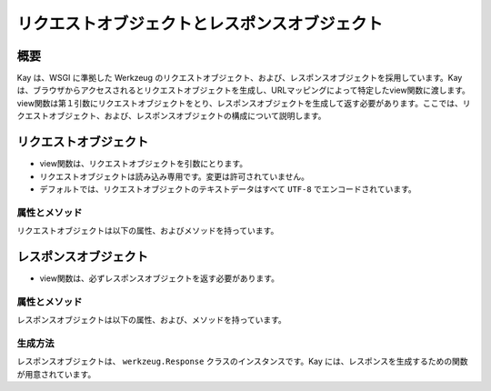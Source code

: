 ==============================================
リクエストオブジェクトとレスポンスオブジェクト
==============================================

概要
====

Kay は、WSGI に準拠した Werkzeug のリクエストオブジェクト、および、レスポンスオブジェクトを採用しています。Kay は、ブラウザからアクセスされるとリクエストオブジェクトを生成し、URLマッピングによって特定したview関数に渡します。view関数は第１引数にリクエストオブジェクトをとり、レスポンスオブジェクトを生成して返す必要があります。ここでは、リクエストオブジェクト、および、レスポンスオブジェクトの構成について説明します。


リクエストオブジェクト
======================

* view関数は、リクエストオブジェクトを引数にとります。
* リクエストオブジェクトは読み込み専用です。変更は許可されていません。
* デフォルトでは、リクエストオブジェクトのテキストデータはすべて ``UTF-8`` でエンコードされています。


属性とメソッド
--------------

リクエストオブジェクトは以下の属性、およびメソッドを持っています。

.. method:: _get_file_stream(total_content_length, content_type, filename=None, content_length=None)

   ファイルアップロードのストリームを取得するために呼ばれます。

   これは、ファイルのような書き込み、読み込み、ともに可能な ``read()`` , ``readline()`` , ``seek()`` メソッドもったファイルのようなクラスを提供しなければなりません。

   総コンテンツ長が 500KB を超える場合、デフォルトの実装では一時ファイルを返します。多くのブラウザが総コンテンツ長のみを提供するだけで、ファイルのコンテンツ長を提供しないからです。

   :param total_content_length: リクエスト中のすべてのデータの総コンテンツ長です。この値は存在することが保証されています。
   :param content_type: アップロードされたファイルの mimetype です。
   :param filename: アップロードされたファイルのファイル名です。おそらく ``None`` です。
   :param content_length: ファイルの長さです。Webブラウザがこの値を提供しないため、通常は提供されません。

.. method:: _form_parsing_failed(error)

   フォームデータのパースに失敗したら呼ばれます。このメソッドは、現在ではマルチパートアップロードが失敗したときのみ呼び出されます。デフォルトではなにもしません。
   
.. attribute:: accept_charsets

   クライアントがサポートしている文字セットのリストです。 `CharsetAccept　<http://werkzeug.pocoo.org/documentation/0.5.1/datastructures.html#werkzeug.CharsetAccept>`_ オブジェクトとして提供されます。

.. attribute:: accept_encodings

   クライアントが許容しているエンコーディングのリストです。HTTP の用語において、gzipのようなエンコーディングの圧縮です。 文字セットについては ``accept_charsets`` を参照して下さい。

.. attribute:: accept_languages

   クライアントが許容している言語のリストです。 `LanguageAccept <http://werkzeug.pocoo.org/documentation/0.5.1/datastructures.html#werkzeug.LanguageAccept>`_ オブジェクトとして提供されます。

.. attribute:: accept_mimetypes

   クライアントがサポートしている mimetype のリストです。 `MIMEAccept <http://werkzeug.pocoo.org/documentation/0.5.1/datastructures.html#werkzeug.MIMEAccept>`_ オブジェクトとして提供されます。

.. attribute:: access_route

   フォワードヘッダがある場合、クライアントのIPからサーバの直前のプロキシサーバまでのIPアドレスのリストが格納されます。
  
.. classmethod:: application(f)

   リクエストを第１引数にとる受け取るレスポンダとして、関数をデコレートできます。 ``responder`` デコレータのように機能しますが、関数は第１引数にリクエストオブジェクトをとります。

   .. code-block:: python

   	  @Request.application
	  def my_wsgi_app(request):
   	  	  return Response('Hello World!')

   :param f: デコレートする WSGI コーラブル
   :rtype: 新しい WSGI コーラブル


.. attribute:: args

   パースされたURLパラメータです。 `ImmutableMultiDict <http://werkzeug.pocoo.org/documentation/0.5.1/datastructures.html#werkzeug.ImmutableMultiDict>`_ に格納されます。

.. attribute:: authorization

   パースされたフォームの中の ``Authorization`` オブジェクトです。

.. attribute:: base_url

   ``url`` と似ていますが、クエリ文字列が省かれています。

.. attribute:: cache_control

   受信したキャッシュコントロールヘッダを `RequestCacheControl <http://werkzeug.pocoo.org/documentation/0.5.1/datastructures.html#werkzeug.RequestCacheControl>`_ オブジェクトとして提供します。

.. attribute:: charset

   リクエストの文字セットです。デフォルト値は ``UTF-8`` です。

.. attribute:: content_length

   Content-Length エンティティヘッダフィールドは、受信者に送信されるエンティティボディのサイズを示します。HEAD メソッドの場合は GET リクエストされた場合に送信されるエンティティボディのサイズを示します。

.. attribute:: content_type

   Content-Type エンティティヘッダフィールドは、受信者に送信されるエンティティボディのメディアタイプを示します。HEADメソッドの場合、GET リクエストされた場合に送信されるエンティティボディのメディアタイプを示します。

.. attribute:: cookies

   ディクショナリとして、cookieの値を扱うことができます。

.. attribute:: data

   バッファリングされたクライアントからの入力データを文字列に読み込みます。普通は ``data`` にアクセスする方法としてはよくない方法です。クライアントが、サーバのメモリに問題を引き起こすために、何十メガバイトものデータを送ることができてしまうためです。

   これを避けるには、 ``content_length`` を先にチェックしてください。

.. attribute:: date

   Date ジェネラルヘッダフィールドは、メッセージが生成された日付と時間を表します。RFC 822の orig-date と同じセマンティクスをもっています。

.. attribute:: encoding_errors

   エラーハンドリングプロシージャです。デフォルト値は ``ignore`` です。

.. attribute:: environ

   リクエストオブジェクトがデータを取り扱うための WSGI環境 です。

.. attribute:: files

   アップロードされたすべてのファイルを格納した ``MultiDict`` オブジェクトです。 ``files`` のそれぞれのキーは ``<input type="file" name="">`` のnameです。それぞれの値は Werkzeug の ``FileStorage`` オブジェクトです。

   ``files`` は、リクエストメソッドが ``POST`` か ``PUT`` で、ポストされた ``<form>`` が ``enctype="multipart/form-data"`` を持つ場合のみデータを持ちます。そうでない場合は空です。

.. attribute:: form

   フォームのパラメータです。現状、この関数が返すディクショナリの中身がサブミットされたフォームデータと同じ順序かどうかは保証されていません。

   
   .. seealso:: :doc:`forms-usage`

   
.. classmethod:: from_values(*args, **kwargs)

   提供された値をもとに、リクエストオブジェクトを新たに生成します。もし `environ` が与えられていれば、不足している値はそこから提供されます。URL からのリクエストをシミュレートする必要がある場合、簡単なスクリプトを書くのにはこのメソッドは便利です。ただし、このメソッドをユニットテストには使用しないでください。フル機能のクライアントオブジェクト( ``Client`` )があり、マルチパートのリクエストの生成、 cookie のサポートなどが可能です。
  
.. attribute:: headers

   WSGI 環境由来のヘッダです。変更不可の `EnvironHeaders <http://werkzeug.pocoo.org/documentation/0.5.1/datastructures.html#werkzeug.EnvironHeaders>`_ です。

.. attribute:: host

   ホストです。取得可能であればポートも含みます。

.. attribute:: host_url

   スキーム名つきのホストです。

.. attribute:: if_match

   If-Match ヘッダ中のすべてのetags を格納したオブジェクトです。  

.. attribute:: if_modified_since

   パースされた ``If-Modified_Since`` ヘッダが ``datetime`` オブジェクトして格納されています。

.. attribute:: if_none_match

   ``If-None-Match`` ヘッダ中のすべてのetagsを格納したオブジェクトです。  

.. attribute:: if_unmodified_since

   パースされた ``If-Unmodified_Since`` ヘッダが ``datetime`` オブジェクトして格納されています。
  
.. attribute:: is_behind_proxy

   HTTP プロキシの後ろでアプリケーションが起動している場合に ``True`` となります。

.. attribute:: is_multiprocess

   複数のプロセスを生成している WSGI サーバによってアプリケーションが提供されている場合に ``True`` となるブール値です。

.. attribute:: is_multithread

   マルチスレッドの WSGI サーバによってアプリケーションが提供されている場合に ``True`` となるブール値です。

.. attribute:: is_run_once

   アプリケーションがプロセスの生存期間中に一度だけ実行であろう場合は ``True`` になるブール値です。例えば CGI のような場合にあたりますが、一度だけ実行されることは保証されていません。

.. attribute:: is_secure

   セキュアなリクエストの場合 ``True`` となります。

.. attribute:: is_xhr

   リクエストが JavaScript XMLHttpRequest を介して発行された場合、 ``True`` になります。ライブラリが ``X-Requested-With`` ヘッダをサポートし、 ``XMLHttpRequest`` をセットしている場合のみ機能します。prototype, jQuery, Mochikitなどが上記をサポートしています。

.. attribute:: lang

   ブラウザの言語設定です。

.. attribute:: max_content_length

   コンテント長の最大値です。この値はフォームデータをパースする関数( `parse_form_data() <http://werkzeug.pocoo.org/documentation/dev/http.html#werkzeug.parse_form_data>`_ )に渡されます。値がセットされていて、 ``form`` や ``file`` 属性にアクセスされ、指定した値を超える転送があってパースが失敗する場合、 `RequestEntityTooLarge <http://werkzeug.pocoo.org/documentation/dev/exceptions.html#werkzeug.exceptions.RequestEntityTooLarge>`_ エクセプションがあがります。

.. attribute:: max_form_memory_size

   フォームフィールドの最大サイズです。この値はフォームデータをパースする関数( `parse_form_data() <http://werkzeug.pocoo.org/documentation/dev/http.html#werkzeug.parse_form_data>`_ )に渡されます。値がセットされていて、 ``form`` や ``file`` 属性にアクセスされ、ポストデータ用のメモリーデータが指定した値を超えると、 `RequestEntityTooLarge <http://werkzeug.pocoo.org/documentation/dev/exceptions.html#werkzeug.exceptions.RequestEntityTooLarge>`_ エクセプションがあがります。

.. attribute:: max_forwards

   Max-Forwards リクエストヘッダフィールドは、 TRACE と OPTIONS メソッドに、リクエストを別のサーバへフォワードするプロキシやゲートウェイの数を制限する仕組みを提供します。

.. attribute:: method

   HTTPメソッドです。 ``GET`` or ``POST``

.. attribute:: mimetype

   ``content-type`` と似ていますが、パラメータ（例：文字セット、型など）がありません。例えば、コンテントタイプが ``text/html; charset=utf-8`` の場合、mimetypeは ``'text/html'`` となります。

.. attribute:: mimetype_params

   mimetypeパラメータがディクショナリで格納されています。例えば、コンテントタイプが ``text/html; charset=utf-8`` の場合、パラメータは ``{'charset': 'utf-8'}`` のようになっています。

.. attribute:: path

  リクエストされたパスがUnicodeで格納されます。WSGI環境のパスと同じようなものですが、常にスラッシュが含まれます。ルートへの対するアクセスでも同様です。

.. attribute:: pragma

   Pragmaジェネラルヘッダフィールドは、リクエスト/レスポンス連鎖中のあらゆる受信者にも適用されるであろう実装の特別な指示を示すために使われます。全ての pragma 指示子は、プロトコルの視点から見ればオプショナルな振る舞いを指定しますが、その振る舞いが指示子と一致していることを要求するシステムがあるかもしれません。
  

.. attribute:: query_string

   URLパラメータです。バイトストリングで格納されています。

.. attribute:: referrer

   Referer[原文ママ] リクエストヘッダフィールドは、Request-URI が取得されたリソースのアドレス (URI) をクライアントに示させます。

.. attribute:: remote_addr

   クライアントのリモートアドレスです。

.. attribute:: remote_user

   ユーザ認証を有効にしている場合、ユーザ名が格納されます。

.. attribute:: script_root

   末尾のスラッシュを取り除いた、スクリプトのルートパスです。

.. attribute:: session

   セッションデータが格納されています。セッション機能を有効にすると使用できます。


   .. seealso:: :doc:`session`

.. attribute:: shallow

   リクエストがenvironのshallow copyである場合、 ``True`` が格納されています。

.. attribute:: stream

   もしサブミットされたデータがマルチパートでないか、urlエンコードされたフォームデータでない場合、パースされたストリームが格納されます。このストリームはフォームデータパーサモジュールがパース後に残したストリームです。これは、 WSGI インプットストリームそのものではなく、呼び出し元が ``Content-Length`` を読み込まない危険性を避けるため、ストリームのラッパを返します。

.. attribute:: url

   URLです。

.. attribute:: url_charset

   URLに使われる文字セットです。デフォルトは ``charset`` の値になっています。

.. attribute:: url_root

   ホストネームのついた完全なURLです。これはアプリケーションルートです。

.. attribute:: user

   ユーザ認証を有効にしている場合、 ``settings.py`` の ``AUTH_USER_MODEL`` で指定したユーザオブジェクトが格納されます。

   
   .. seealso:: :doc:`auth`

.. attribute:: user_agent

   現在のユーザエージェントです。

.. attribute:: values

   ``args`` や ``form`` のための、ディクショナリです。





レスポンスオブジェクト
======================

* view関数は、必ずレスポンスオブジェクトを返す必要があります。

属性とメソッド
--------------

レスポンスオブジェクトは以下の属性、および、メソッドを持っています。


.. method:: add_etag(overwrite=False, weak=False)

   現在のオブジェクトに etag を追加します。   

.. attribute:: age
   
   Age レスポンスヘッダは、オリジンサーバにおいてレスポンス（または、その再検証が) が生成されてからの、送信者の推定経過時間を示します。

   Age の値は、負値でない10進数の整数で、秒で時間を表します。

.. attribute:: allow

   Allow エンティティヘッダフィールドは、 Request-URI によって識別されたリソースによってサポートされているメソッドのセットを示します。このフィールドの目的は、リソースに関する有効なメソッドを受信者に厳密に知らせることです。Allow ヘッダは 405 (Method Not Allowed) レスポンス中に存在しなければなりません。

.. attribute:: cache_control

   Cache-Control ジェネラルヘッダフィールドは、リクエスト/レスポンス連鎖の間のすべてのキャッシングメカニズムが従わなければならない指示を記述するために使用されます。

.. attribute:: charset

   レスポンスの文字セットです。

.. attribute:: close()

   可能であれば、ラップされたレスポンスをクローズします。

.. attribute:: content_encoding

   Content-Encoding エンティティヘッダフィールドは、メディアタイプの修飾子として使用されます。その値はどのコンテンツエンコーディングが追加で、エンティティボディに適用されているか、そしてその結果、 Content-Type ヘッダフィールドによって参照されるメディアタイプを取得するのためには、どのデコーディングメカニズムが適用されなければならないのかを示します。

.. attribute:: content_language

   Content-Language エンティティヘッダフィールドは、付随するエンティティの読者の自然言語を表します。ただし、エンティティボディで使われている言語全部とは一致しないかもしれないので気をつけてください。

.. attribute:: content_length

   Content-Length エンティティヘッダフィールドは、受信者に送信されるエンティティボディのサイズを8ビットの10進数で示します。HEAD メソッドの場合は GET リクエストされた場合に送信されるエンティティボディのサイズを示します。

.. attribute:: content_location

   Content-Location エンティティヘッダフィールドは、エンティティがリクエストされたリソースの URI とは別の場所から取得可能な場合に、そのメッセージに含まれるエンティティに対するリソースの場所を与えるために使うことができます。

.. attribute:: content_md5

   Content-MD5 エンティティヘッダフィールド(RFC 1864 に定義)は、エンティティボディのエンド・トゥ・エンドメッセージインテグリティチェック (MIC) を提供するためのエンティティボディのMD5ダイジェストです。(注意： MIC は転送中のエンティティボディの偶発的な書き換えを発見するのには適していますが、悪意ある攻撃への対抗手段にはなりません）

.. attribute:: content_type

   Content-Type エンティティヘッダフィールドは、受信者に送信されるエンティティボディのメディアタイプを示します。HEADメソッドの場合、GET リクエストされた場合に送信されるエンティティボディのメディアタイプを示します。

.. attribute:: data

   リクエスト本文の文字列を表します。この属性にアクセスするときはいつでもリクエストイテラブルはエンコードされフラット化されています。ストリームが巨大なデータである場合に、不測の振る舞いを引き起こす可能性があります。

.. attribute:: date

   Date ジェネラルヘッダフィールドは、メッセージが生成された日付と時間を表します。RFC 822の orig-date と同じセマンティクスをもっています。

.. attribute:: default_mimetype

   mimetype が設定されていない場合のデフォルトの mimetype です。

.. attribute:: default_status

   status が設定されていない場合のデフォルトの status です。

.. method:: delete_cookie(key, path='/', domain=None)

   cookie を削除します。キーがない場合は、フェールサイレントです。

   :param key: 削除される cookie のキー(名称)です。
   :param path: もし削除されるべき cookie があるパスに限定されている場合、そのパスを指定しなければなりません。
   :param domain: もし削除されるべき cookie があるドメインに限定されている場合、そのドメインを指定しなければなりません。

.. attribute:: direct_passthrough

   もし、レスポンスオブジェクトが WSGI アプリケーションとして使用される前に ``direct_passthrough=True`` がレスポンスオブジェクトに渡されるか、あるいは、この属性が ``True`` にセットされるかした場合、ラップされたイテレータは変更なしで返されます。これによって、特別な ``wsgi.file_wrapper`` をレスポンスオブジェクトに渡すことができます。詳しくは `wrap_file() <http://werkzeug.pocoo.org/documentation/dev/wsgi.html#werkzeug.wrap_file>`_ を参照してください。

.. attribute:: expires

   Expire エンティティヘッダフィールドはレスポンスが古くなると見なされる時点の日付と時間を表します。通常、キャッシュは、古いキャッシュエントリを返さないでしょう。

.. method:: fix_headers(environ)

   レスポンスの開始の直前に自動的に呼び出され、ヘッダのよくある間違いを修正します。例えば、ロケーションヘッダはルートURLと結合されます。

   :param envirion: 修正の適用に使われるリクエストのWSGI環境

.. classmethod:: force_type(response, environ=None)

   WSGI レスポンスが現在の型のレスポンスオブジェクトであることを強制します。Werkzeug はエクセプションのような多くのシチュエーションで内部的には ``BaseResponse`` を使います。もしエクセプションに ``get_response`` を呼ぶのであれば、たとえ、カスタムサブクラスを使っていたとしても、通常の ``BaseResponse`` オブジェクトを返されるでしょう。

   このメソッドは与えられるレスポンスの型を強制できます。また、 envrion が与えられれば、WSGI コーラブルを任意のレスポンスオブジェクトにコンバートするでしょう。

   これは、メインディスパッチャでレスポンスをポストプロセスし、サブクラスによって提供される機能を使いたい場合に特に有用です。

   可能な限り適切にレスポンスオブジェクトを変更することを覚えておいてください。

   :param response: レスポンスオブジェクト、または、wsgi アプリケーション
   :param environ: WSGI 環境オブジェクト
   
   
.. classmethod:: from_app(app, environ, buffered=False)

   アプリケーションの出力から新しいレスポンスオブジェクトを作成します。これは、常にジェネレータを返すアプリケーションで呼び出すとうまくいきます。アプリケーションは ``start_response`` 関数が返す ``write()`` コーラブルを使うかもしれません。こnのメソッドはそのようなケースを自動的に解決しようとします。しかし、期待した出力を得られない場合は、 ``buffered`` に ``True`` をセットしバッファリングを強制すべきです。

   :param app: 実行される WSGI アプリケーションです。
   :param environ: 再実行される WSGI 環境です。
   :param buffered: バッファリングを強制するには ``True`` をセットします。
   :rtype: レスポンスオブジェクト
   
.. method:: get_app_iter(environ)

   与えられた environ に対するアプリケーションイテレータを返します。リクエストメソッドと現在のステータスコード次第で、戻り値は空のレスポンスになるでhそう。

   もし、リクエストメソッドが ``HEAD`` であるか、または、ステータスコードが HTTP の仕様が空のレスポンスを要求する範囲である場合は、空のイテラブルが返されます。

   :param environ: リクエストの WSGI 環境です。
   :rtype: レスポンスイテラブルです。
   
.. method:: get_etag()

   ``(etag, is_weak)`` の形式のタプルを返します。　Etag がない場合は、戻り値は ``(None, None)`` です。
   
.. method:: get_wsgi_headers(environ)

   このメソッドは、レスポンスが開始される直前に自動的に呼び出され、与えられた環境用に修正したヘッダを返します。必要であれば、いくつかの修正を適用してレスポンスからヘッダのコピーを返します。

   例えば、ロケーションヘッダ（もしあれば）は環境のルートURLと結合されます。また、ステータスコードによってはコンテンツ長は自動的に0がセットされます。

   :param envrion: リクエストの WSGI 環境です。
   :rtype: 新しいヘッダオブジェクトを返します。
   
.. method:: get_wsgi_response(environ)

   最終的な WSGI レスポンスをタプルで返します。タプルの最初の項目はアプリケーションイテレータです。２番目はステータスで、３番目はリストのヘッダです。返されたレスポンスは与えられた環境向けに作られます。例えば、 WSGI 環境のリクエストメソッドが ``HEAD`` である場合、レスポンスは空になり、ヘッダとステータスコードだけがあるでしょう。

   :param environ: リクエストの WSGI 環境です。
   :rtype: アプリケーションイテレータ、ステータス、ヘッダのタプルです。
   
.. attribute:: headers

   レスポンスヘッダを表す ``Headers`` オブジェクトです。

.. attribute:: is_streamed

   もし、レスポンスがストリームの場合（レスポンスが長さの情報をもったイテラブルでない場合）、この属性は ``True`` になります。この場合、streamd はイテレーションの数についての情報を持たないということを意味します。ジェネレータがレスポンスオブジェクトに引き継がれる場合、通常 ``True`` になります。

.. method:: iter_encoded(charset=None)

   指定されたエンコーディングでエンコードされたレスポンスのイテレータを返します。エンコーディングが指定されていない場合、クラスのエンコーディングが使われます。バイトストリングデータはエンコードされないことに注意してください。もしレスポンスオブジェクトが WSGI アプリケーションとして呼び出される場合、このメソッドの戻り値は ``direct_passthrough`` が有効な場合をのぞき、アプリケーションイテレータとして使用されます。

.. attribute:: last_modified

   Last-Modified エンティティヘッダフィールドは、オリジンサーバーがバリアントが最後に更新されたと考える日付と時間を表します。

.. attribute:: location

   Location レスポンスヘッダフィールドは、リクエストの完了、または、新しいリソースの識別のために、受信者を Request-URI 以外の場所にリダイレクトするのに使われます。

.. method:: make_conditional(request_or_envrion)

   リクエストに対するレスポンスコンディショナルを生成します。このメソッドはレスポンス用の etag が既に定義されている場合に機能します。 ``add_etag`` メソッドを使って etag を追加できます。 etag なしで呼び出された場合、date ヘッダをセットするだけです。

   このメソッドは、リクエストか envrion 中のリクエストメソッドが ``GET`` か ``HEAD`` 以外の場合、何もしません。

   ``return resp.make_conditional(req)`` と書けば、自分自身を返しますが、配置済みのオブジェクトは書き換えられr増す。

   :param request_or_environ: レスポンスコンディショナルを再度作成するのに使うリクエストオブジェクトか WSGI 環境。

   
.. attribute:: mimetype

   ``content-type`` と似ていますが、パラメータ（例：文字セット、型など）がありません。例えば、コンテントタイプが ``text/html; charset=utf-8`` の場合、mimetypeは ``'text/html'`` となります。

.. attribute:: mimetype_params

   mimtypeパラメータがディクショナリで格納されています。例えば、コンテントタイプが ``text/html; charset=utf-8`` の場合、パラメータは ``{'charset': 'utf-8'}`` のようになっています。

.. attribute:: response

   アプリケーションイテレータです。文字列で構成されていればリストになり、それ以外では、アプリケーションイテレータとして提供されます。

.. attribute:: retry_after

   Retry-Afterレスポンスヘッダフィールドは、リクエストしているクライアントにサービスがどのくらいの時間利用できないかを示すために 503 (Service Unavailable) レスポンスとともに使われます。

.. method:: set_cookie (key, value='', max_age=None, expires=None, path='/', domain=None, secure=None, httponly=False)

   cookieをセットします。パラメータは、Python スタンダードライブラリの cookie ``Morsel`` オブジェクトと同じですが、 unicodeのデータも可です。

   :param key: セットされるcookieのキーです。
   :param value: cookie の値です。
   :param max_age: 秒数であるべきです。cookie がクライアントのブラウザセッションと同じくらい長く続くべきである場合は、 ``None`` (デフォルト値) です。
   :param domain: クロスドメインcookieをセットしたい場合に使います。例えば、 ``domain=".exmaple.com" は "www.example.com" と "foo.example.com" ドメインから読み込める cookie をセットするでしょう。そうでない場合は、セットしたドメインのみから読み込むことができるでしょう。
   :param path: cookie のパスを制限します。デフォルトでは、ドメイン全体です。
      
.. attribute:: set_etag

   etag をセットします。もし、古いのがあれば上書きします。
   
.. attribute:: status

   文字列のステータスか、整数値のステータスコードを渡します。

.. attribute:: status_code

   レスポンスステータスです。整数値です。

.. attribute:: stream

   書き込み専用のレスポンスイテラブルです。

.. attribute:: vary

   Vary フィールドは、レスポンスが新しいものである間、キャッシュがそのレスポンスをリヴァリデーションなしに後続のリクエストへの応答に使うことを許可されているか否かを完全に決定するリクエストヘッダフィールドの集合を示します。
   
.. attribute:: www_authenticate

   パースされたフォームの ``www-authenticate`` ヘッダです。






生成方法
--------

レスポンスオブジェクトは、 ``werkzeug.Response`` クラスのインスタンスです。Kay には、レスポンスを生成するための関数が用意されています。


.. function:: render_to_response(template, context, mimetype='text/html', processors=None)

   HTMLページのレンダリング

   :param template: テンプレート
   :param context: コンテキスト
   :param mimetype: mimetype
   :param processors: コンテキストプロセッサ
   :rtype: レスポンスオブジェクト

.. function:: render_error(e)

   エラーページのレンダリング

   :param e: エクセプションオブジェクト
   :rtype: レスポンスオブジェクト



   
.. seealso:: http://werkzeug.pocoo.org/documentation/dev/wrappers.html



